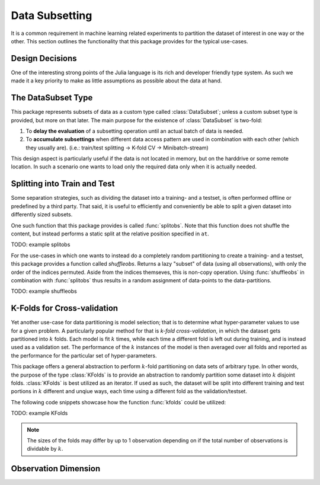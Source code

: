 Data Subsetting
==================

It is a common requirement in machine learning related experiments
to partition the dataset of interest in one way or the other.
This section outlines the functionality that this package provides
for the typical use-cases.

Design Decisions
-----------------

One of the interesting strong points of the Julia language is its
rich and developer friendly type system.
As such we made it a key priority to make as little assumptions
as possible about the data at hand.

The DataSubset Type
--------------------

This package represents subsets of data as a custom type called
:class:`DataSubset`; unless a custom subset type is provided, but
more on that later. The main purpose for the existence of
:class:`DataSubset` is two-fold:

1. To **delay the evaluation** of a subsetting operation until an
   actual batch of data is needed.

2. To **accumulate subsettings** when different data access pattern
   are used in combination with each other (which they usually are).
   (i.e.: train/test splitting -> K-fold CV -> Minibatch-stream)

This design aspect is particularly useful if the data is not
located in memory, but on the harddrive or some remote location.
In such a scenario one wants to load only the required data
only when it is actually needed.

Splitting into Train and Test
------------------------------

Some separation strategies, such as dividing the dataset into a
training- and a testset, is often performed offline or predefined
by a third party. That said, it is useful to efficiently and
conveniently be able to split a given dataset into differently
sized subsets.

One such function that this package provides is called
:func:`splitobs`.  Note that this function does not shuffle the
content, but instead performs a static split at the relative
position specified in ``at``.

TODO: example splitobs

For the use-cases in which one wants to instead do a completely
random partitioning to create a training- and a testset, this
package provides a function called `shuffleobs`.  Returns a lazy
"subset" of data (using all observations), with only the order of
the indices permuted. Aside from the indices themseves, this is
non-copy operation. Using :func:`shuffleobs` in combination with
:func:`splitobs` thus results in a random assignment of
data-points to the data-partitions.

TODO: example shuffleobs

K-Folds for Cross-validation
-----------------------------

Yet another use-case for data partitioning is model selection;
that is to determine what hyper-parameter values to use for a
given problem. A particularly popular method for that is *k-fold
cross-validation*, in which the dataset gets partitioned into
:math:`k` folds. Each model is fit :math:`k` times, while each
time a different fold is left out during training, and is instead
used as a validation set. The performance of the :math:`k`
instances of the model is then averaged over all folds and
reported as the performance for the particular set of
hyper-parameters.


This package offers a general abstraction to perform
:math:`k`-fold partitioning on data sets of arbitrary type. In
other words, the purpose of the type :class:`KFolds` is to provide
an abstraction to randomly partition some dataset into :math:`k`
disjoint folds. :class:`KFolds` is best utilized as an iterator.
If used as such, the dataset will be split into different
training and test portions in :math:`k` different and unqiue
ways, each time using a different fold as the validation/testset.

The following code snippets showcase how the function
:func:`kfolds` could be utilized:

TODO: example KFolds

.. note:: The sizes of the folds may differ by up to 1
   observation depending on if the total number of observations
   is dividable by :math:`k`.


Observation Dimension
----------------------

